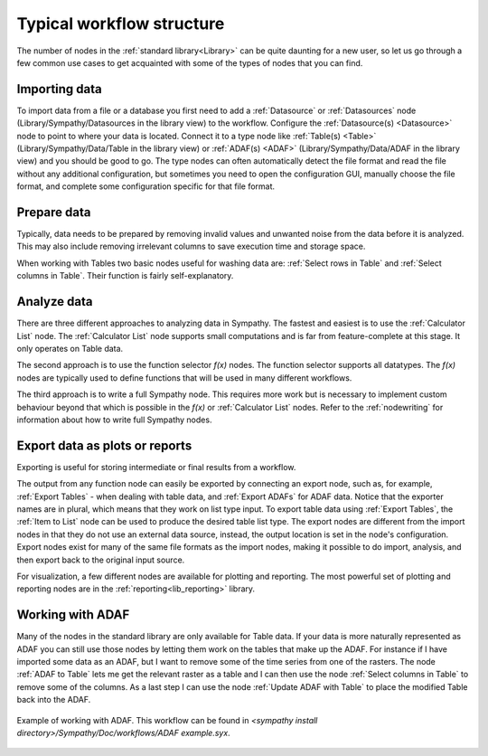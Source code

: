 .. This file is part of Sympathy for Data.
..
..  Copyright (c) 2010-2012 System Engineering Software Society
..
..     Sympathy for Data is free software: you can redistribute it and/or modify
..     it under the terms of the GNU General Public License as published by
..     the Free Software Foundation, either version 3 of the License, or
..     (at your option) any later version.
..
..     Sympathy for Data is distributed in the hope that it will be useful,
..     but WITHOUT ANY WARRANTY; without even the implied warranty of
..     MERCHANTABILITY or FITNESS FOR A PARTICULAR PURPOSE.  See the
..     GNU General Public License for more details.
..     You should have received a copy of the GNU General Public License
..     along with Sympathy for Data. If not, see <http://www.gnu.org/licenses/>.

Typical workflow structure
==========================
The number of nodes in the :ref:`standard library<Library>` can be quite
daunting for a new user, so let us go through a few common use cases to get
acquainted with some of the types of nodes that you can find.


Importing data
--------------
To import data from a file or a database you first need to add a
:ref:`Datasource` or :ref:`Datasources` node (Library/Sympathy/Datasources in
the library view) to the workflow. Configure the :ref:`Datasource(s)
<Datasource>` node to point to where your data is located. Connect it to a type
node like :ref:`Table(s) <Table>` (Library/Sympathy/Data/Table in the library
view) or :ref:`ADAF(s) <ADAF>` (Library/Sympathy/Data/ADAF in the library view)
and you should be good to go. The type nodes can often automatically detect the
file format and read the file without any additional configuration, but
sometimes you need to open the configuration GUI, manually choose the file
format, and complete some configuration specific for that file format.


Prepare data
------------
Typically, data needs to be prepared by removing invalid values and unwanted
noise from the data before it is analyzed. This may also include removing
irrelevant columns to save execution time and storage space.

When working with Tables two basic nodes useful for washing data are:
:ref:`Select rows in Table` and :ref:`Select columns in Table`. Their function
is fairly self-explanatory.


Analyze data
------------
There are three different approaches to analyzing data in Sympathy. The fastest
and easiest is to use the :ref:`Calculator List` node. The
:ref:`Calculator List` node supports small computations and is far from
feature-complete at this stage. It
only operates on Table data.

The second approach is to use the function selector `f(x)` nodes. The function
selector supports all datatypes.
The `f(x)` nodes are typically used to define functions that will
be used in many different workflows.

The third approach is to write a full Sympathy node. This requires more work
but is necessary to implement custom behaviour beyond that which is possible in
the `f(x)` or :ref:`Calculator List` nodes. Refer to the :ref:`nodewriting`
for information about how to write full Sympathy nodes.


Export data as plots or reports
-------------------------------
Exporting is useful for storing intermediate or final results from a workflow.

The output from any function node can easily be exported by connecting an
export node, such as, for example, :ref:`Export Tables` - when dealing with
table data, and :ref:`Export ADAFs` for ADAF data. Notice that the exporter
names are in plural, which means that they work on list type input. To export
table data using :ref:`Export Tables`, the :ref:`Item to List` node can be
used to produce the desired table list type. The export nodes are different
from the import nodes in that they do not use an external data source, instead,
the output location is set in the node's configuration. Export nodes exist for
many of the same file formats as the import nodes, making it possible to do
import, analysis, and then export back to the original input source.

For visualization, a few different nodes are available for plotting and
reporting. The most powerful set of plotting and reporting nodes are in the
:ref:`reporting<lib_reporting>` library.


.. _working_with_adafs:

Working with ADAF
-----------------
Many of the nodes in the standard library are only available for Table data. If
your data is more naturally represented as ADAF you can still use those nodes
by letting them work on the tables that make up the ADAF. For instance if I
have imported some data as an ADAF, but I want to remove some of the time
series from one of the rasters. The node :ref:`ADAF to Table` lets me get the
relevant raster as a table and I can then use the node :ref:`Select columns in
Table` to remove some of the columns. As a last step I can use the node
:ref:`Update ADAF with Table` to place the modified Table back into the ADAF.

.. figure:: screenshot_adaf.png
   :scale: 50%
   :alt: Working with ADAF
   :align: center

   Example of working with ADAF. This workflow can be found in `<sympathy
   install directory>/Sympathy/Doc/workflows/ADAF example.syx`.
